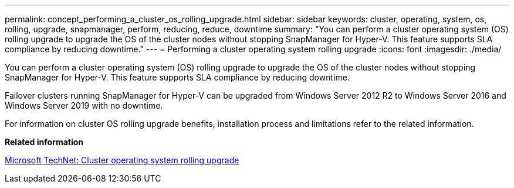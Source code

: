 ---
permalink: concept_performing_a_cluster_os_rolling_upgrade.html
sidebar: sidebar
keywords: cluster, operating, system, os, rolling, upgrade, snapmanager, perform, reducing, reduce, downtime
summary: "You can perform a cluster operating system (OS) rolling upgrade to upgrade the OS of the cluster nodes without stopping SnapManager for Hyper-V. This feature supports SLA compliance by reducing downtime."
---
= Performing a cluster operating system rolling upgrade
:icons: font
:imagesdir: ./media/

[.lead]
You can perform a cluster operating system (OS) rolling upgrade to upgrade the OS of the cluster nodes without stopping SnapManager for Hyper-V. This feature supports SLA compliance by reducing downtime.

Failover clusters running SnapManager for Hyper-V can be upgraded from Windows Server 2012 R2 to Windows Server 2016 and Windows Server 2019 with no downtime.

For information on cluster OS rolling upgrade benefits, installation process and limitations refer to the related information.

*Related information*

https://docs.microsoft.com/en-us/windows-server/failover-clustering/cluster-operating-system-rolling-upgrade[Microsoft TechNet: Cluster operating system rolling upgrade]
